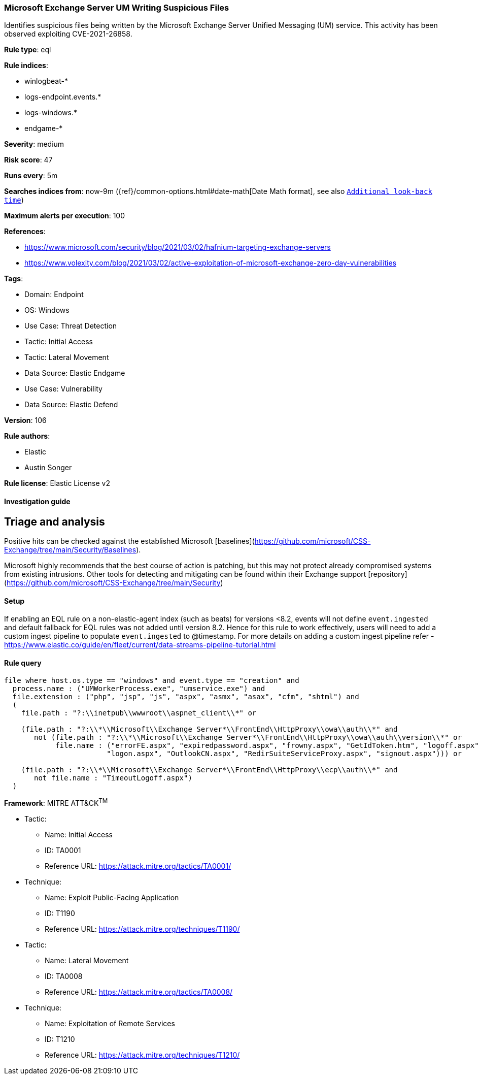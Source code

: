 [[microsoft-exchange-server-um-writing-suspicious-files]]
=== Microsoft Exchange Server UM Writing Suspicious Files

Identifies suspicious files being written by the Microsoft Exchange Server Unified Messaging (UM) service. This activity has been observed exploiting CVE-2021-26858.

*Rule type*: eql

*Rule indices*: 

* winlogbeat-*
* logs-endpoint.events.*
* logs-windows.*
* endgame-*

*Severity*: medium

*Risk score*: 47

*Runs every*: 5m

*Searches indices from*: now-9m ({ref}/common-options.html#date-math[Date Math format], see also <<rule-schedule, `Additional look-back time`>>)

*Maximum alerts per execution*: 100

*References*: 

* https://www.microsoft.com/security/blog/2021/03/02/hafnium-targeting-exchange-servers
* https://www.volexity.com/blog/2021/03/02/active-exploitation-of-microsoft-exchange-zero-day-vulnerabilities

*Tags*: 

* Domain: Endpoint
* OS: Windows
* Use Case: Threat Detection
* Tactic: Initial Access
* Tactic: Lateral Movement
* Data Source: Elastic Endgame
* Use Case: Vulnerability
* Data Source: Elastic Defend

*Version*: 106

*Rule authors*: 

* Elastic
* Austin Songer

*Rule license*: Elastic License v2


==== Investigation guide



## Triage and analysis

Positive hits can be checked against the established Microsoft [baselines](https://github.com/microsoft/CSS-Exchange/tree/main/Security/Baselines).

Microsoft highly recommends that the best course of action is patching, but this may not protect already compromised systems
from existing intrusions. Other tools for detecting and mitigating can be found within their Exchange support
[repository](https://github.com/microsoft/CSS-Exchange/tree/main/Security)





==== Setup




If enabling an EQL rule on a non-elastic-agent index (such as beats) for versions <8.2,
events will not define `event.ingested` and default fallback for EQL rules was not added until version 8.2.
Hence for this rule to work effectively, users will need to add a custom ingest pipeline to populate
`event.ingested` to @timestamp.
For more details on adding a custom ingest pipeline refer - https://www.elastic.co/guide/en/fleet/current/data-streams-pipeline-tutorial.html



==== Rule query


[source, js]
----------------------------------
file where host.os.type == "windows" and event.type == "creation" and
  process.name : ("UMWorkerProcess.exe", "umservice.exe") and
  file.extension : ("php", "jsp", "js", "aspx", "asmx", "asax", "cfm", "shtml") and
  (
    file.path : "?:\\inetpub\\wwwroot\\aspnet_client\\*" or

    (file.path : "?:\\*\\Microsoft\\Exchange Server*\\FrontEnd\\HttpProxy\\owa\\auth\\*" and
       not (file.path : "?:\\*\\Microsoft\\Exchange Server*\\FrontEnd\\HttpProxy\\owa\\auth\\version\\*" or
            file.name : ("errorFE.aspx", "expiredpassword.aspx", "frowny.aspx", "GetIdToken.htm", "logoff.aspx",
                        "logon.aspx", "OutlookCN.aspx", "RedirSuiteServiceProxy.aspx", "signout.aspx"))) or

    (file.path : "?:\\*\\Microsoft\\Exchange Server*\\FrontEnd\\HttpProxy\\ecp\\auth\\*" and
       not file.name : "TimeoutLogoff.aspx")
  )

----------------------------------

*Framework*: MITRE ATT&CK^TM^

* Tactic:
** Name: Initial Access
** ID: TA0001
** Reference URL: https://attack.mitre.org/tactics/TA0001/
* Technique:
** Name: Exploit Public-Facing Application
** ID: T1190
** Reference URL: https://attack.mitre.org/techniques/T1190/
* Tactic:
** Name: Lateral Movement
** ID: TA0008
** Reference URL: https://attack.mitre.org/tactics/TA0008/
* Technique:
** Name: Exploitation of Remote Services
** ID: T1210
** Reference URL: https://attack.mitre.org/techniques/T1210/
